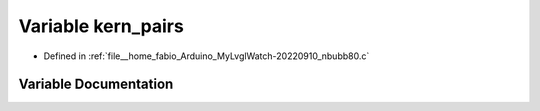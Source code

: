 .. _exhale_variable_nbubb80_8c_1ae4b33da0e9ef9039d079e3ec41ae4242:

Variable kern_pairs
===================

- Defined in :ref:`file__home_fabio_Arduino_MyLvglWatch-20220910_nbubb80.c`


Variable Documentation
----------------------


.. doxygenvariable:: kern_pairs
   :project: MyLVGLWatch
